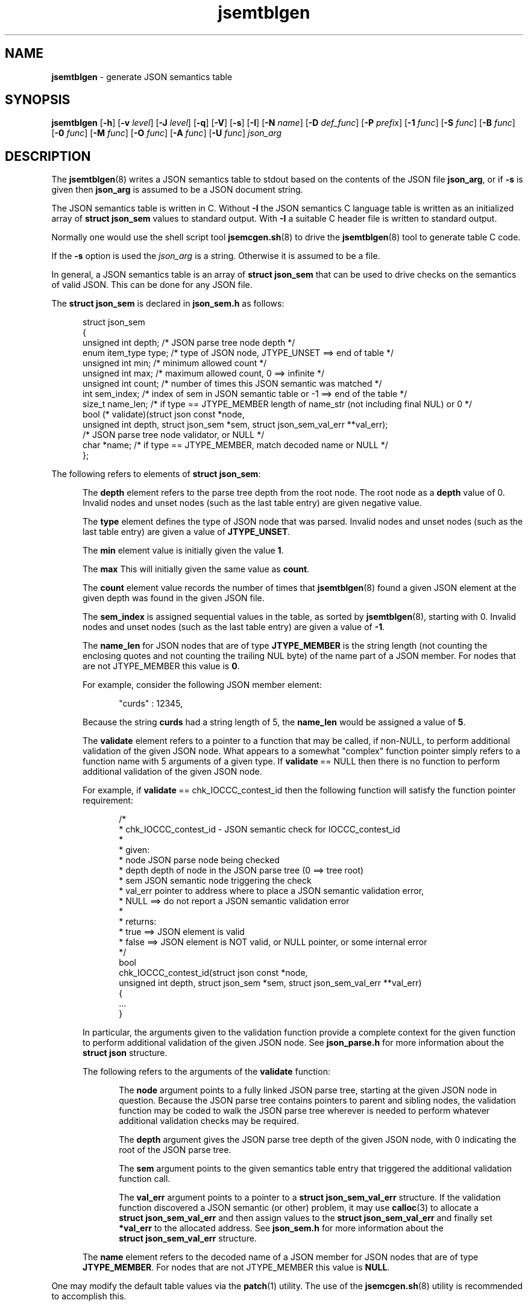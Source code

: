 .\" section 8 man page for jsemtblgen
.\"
.\" This man page was first written by Cody Boone Ferguson for the IOCCC
.\" in 2022.
.\"
.\" Humour impairment is not virtue nor is it a vice, it's just plain
.\" wrong: almost as wrong as JSON spec mis-features and C++ obfuscation! :-)
.\"
.\" "Share and Enjoy!"
.\"     --  Sirius Cybernetics Corporation Complaints Division, JSON spec department. :-)
.\"
.TH jsemtblgen 8 "30 January 2023" "jsemtblgen" "jparse tools"
.SH NAME
.B jsemtblgen
\- generate JSON semantics table
.SH SYNOPSIS
.B jsemtblgen
.RB [\| \-h \|]
.RB [\| \-v
.IR level \|]
.RB [\| \-J
.IR level \|]
.RB [\| \-q \|]
.RB [\| \-V \|]
.RB [\| \-s \|]
.RB [\| \-I \|]
.RB [\| \-N
.IR name \|]
.RB [\| \-D
.IR def_func \|]
.RB [\| \-P
.IR prefix \|]
.RB [\| \-1
.IR func \|]
.RB [\| \-S
.IR func \|]
.RB [\| \-B
.IR func \|]
.RB [\| \-0
.IR func \|]
.RB [\| \-M
.IR func \|]
.RB [\| \-O
.IR func \|]
.RB [\| \-A
.IR func \|]
.RB [\| \-U
.IR func \|]
.I json_arg
.SH DESCRIPTION
The
.BR jsemtblgen (8)
writes a JSON semantics table to stdout based on the contents of the JSON file
.BR json_arg ,
or if
.B \-s
is given then
.B json_arg
is assumed to be a JSON document string.
.PP
The JSON semantics table is written in C.
Without
.B \-I
the JSON semantics C language table is written as an
initialized array of
.B struct json_sem
values to standard output.
With
.B \-I
a suitable C header file is written to standard output.
.PP
Normally one would use the shell script tool
.BR jsemcgen.sh (8)
to drive the
.BR jsemtblgen (8)
tool to generate table C code.
.PP
If the
.B \-s
option is used the
.I json_arg
is a string.
Otherwise it is assumed to be a file.
.PP
In general, a JSON semantics table is an array of
.B struct json_sem
that can be used to drive checks on the semantics of valid JSON.
This can be done for any JSON file.
.PP
The
.B struct json_sem
is declared in
.B json_sem.h
as follows:
.PP
.in +0.5i
.nf
struct json_sem
{
    unsigned int depth;         /* JSON parse tree node depth */
    enum item_type type;        /* type of JSON node, JTYPE_UNSET ==> end of table */
    unsigned int min;           /* minimum allowed count */
    unsigned int max;           /* maximum allowed count, 0 ==> infinite */
    unsigned int count;         /* number of times this JSON semantic was matched */
    int sem_index;              /* index of sem in JSON semantic table or -1 ==> end of the table */
    size_t name_len;            /* if type == JTYPE_MEMBER length of name_str (not including final NUL) or 0 */
    bool (* validate)(struct json const *node,
                      unsigned int depth, struct json_sem *sem, struct json_sem_val_err **val_err);
                                /* JSON parse tree node validator, or NULL */
    char *name;                 /* if type == JTYPE_MEMBER, match decoded name or NULL */
};
.fi
.in -0.5i
.PP
The following refers to elements of
.BR struct\ json_sem :
.PP
.in +0.5i
The
.B depth
element refers to the parse tree depth from the root node.
The root node as a
.B depth
value of 0.
Invalid nodes and unset nodes (such as the last table entry) are given negative value.
.sp 1
The
.B type
element defines the type of JSON node that was parsed.
Invalid nodes and unset nodes (such as the last table entry) are given a value of
.BR JTYPE_UNSET .
.sp 1
The
.B min
element value is initially given the value
.BR 1 .
.sp 1
The
.B max
This will initially given the same value as
.BR count .
.sp 1
The
.B count
element value records the number of times that
.BR jsemtblgen (8)
found a given JSON element at the given depth was found in the given JSON file.
.sp 1
The
.B sem_index
is assigned sequential values in the table,
as sorted by
.BR jsemtblgen (8),
starting with 0.
Invalid nodes and unset nodes (such as the last table entry) are given a value of
.BR \-1 .
.sp 1
The
.B name_len
for JSON nodes that are of type
.B JTYPE_MEMBER
is the string length (not counting the enclosing quotes and not counting the trailing NUL byte)
of the name part of a JSON member.
For nodes that are not JTYPE_MEMBER
this value is
.BR 0 .
.sp 1
For example, consider the following JSON member element:
.sp 1
.in +0.5i
.nf
"curds" : 12345,
.fi
.in -0.5i
.sp 1
Because the string
.B curds
had a string length of 5, the
.B name_len
would be assigned a value of
.BR 5 .
.sp 1
The
.B validate
element refers to a pointer to a function that may be called, if non-NULL,
to perform additional validation of the given JSON node.
What appears to a somewhat "complex" function pointer simply refers to a function name
with 5 arguments of a given type.
If
.BR validate \ ==\ NULL
then there is no function to perform additional validation of the given JSON node.
.sp 1
For example, if
.BR validate \ ==\ chk_IOCCC_contest_id
then the following function will satisfy the function pointer requirement:
.sp 1
.in +0.5i
.nf
/*
 * chk_IOCCC_contest_id - JSON semantic check for IOCCC_contest_id
 *
 * given:
 *      node    JSON parse node being checked
 *      depth   depth of node in the JSON parse tree (0 ==> tree root)
 *      sem     JSON semantic node triggering the check
 *      val_err pointer to address where to place a JSON semantic validation error,
 *              NULL ==> do not report a JSON semantic validation error
 *
 * returns:
 *      true ==> JSON element is valid
 *      false ==> JSON element is NOT valid, or NULL pointer, or some internal error
 */
bool
chk_IOCCC_contest_id(struct json const *node,
                     unsigned int depth, struct json_sem *sem, struct json_sem_val_err **val_err)
{
    ...
}
.fi
.in -0.5i
.sp 1
In particular, the arguments given to the validation function provide a complete
context for the given function to perform additional validation of the given JSON node.
See
.B json_parse.h
for more information about the
.B struct\ json
structure.
.sp 1
The following refers to the arguments of the
.B validate
function:
.sp 1
.in +0.5i
The
.B node
argument points to a fully linked JSON parse tree, starting at the given JSON node
in question.
Because the JSON parse tree contains pointers to parent and sibling nodes,
the validation function may be coded to walk the JSON parse tree wherever
is needed to perform whatever additional validation checks may be required.
.sp 1
The
.B depth
argument gives the JSON parse tree depth of the given JSON node,
with 0 indicating the root of the JSON parse tree.
.sp 1
The
.B sem
argument points to the given semantics table entry that triggered the additional validation
function call.
.sp 1
The
.B val_err
argument points to a pointer to a
.B struct\ json_sem_val_err
structure.
If the validation function discovered a JSON semantic (or other) problem,
it may use
.BR calloc (3)
to allocate a
.B struct\ json_sem_val_err
and then assign values to the
.B struct\ json_sem_val_err
and finally set
.B *val_err
to the allocated address.
See
.B json_sem.h
for more information about the
.B struct\ json_sem_val_err
structure.
.sp 1
.in -0.5i
.sp 1
The
.B name
element refers to the decoded name of a JSON member for JSON nodes that are of type
.BR JTYPE_MEMBER .
For nodes that are not JTYPE_MEMBER
this value is
.BR NULL .
.sp 1
.in -0.5i
.PP
One may modify the default table values via the
.BR patch (1)
utility.
The use of the
.BR jsemcgen.sh (8)
utility is recommended to accomplish this.
.SH OPTIONS
.TP
.B \-h
print help and exit.
.TP
.BI \-v\  level
set verbosity level to
.IR level .
\&.
.TP
.BI \-J\  level
set JSON verbosity level to
.IR level .
.TP
.B \-q
set quiet mode.
.TP
.B \-V
print version and exit.
.TP
.B \-s
specify that arg is a string to be processed rather than a file.
.TP
.B \-I
output as a C header file.
.TP
.BI \-N\  name
set name of the semantics table.
.sp 1
The default
.I name
is
.BR sem_tbl .
.TP
.BI \-D\  def_func
validate with
.I def_func()
unless overridden by another flag.
.sp 1
The default
.I def_func
is
.BR NULL .
.TP
.BI \-P\  prefix
All
.B validate
functions, that are not
.B NULL
will start with
.I prefix
followed by an underscore (_).
.sp 1
If
.I prefix
contains invalid function name characters, those
characters are replaced by underscore (_).
If
.I prefix
is a C language keyword,
or does not start with a character that is valid for
a C function name, then then it is prepended with
.BR x .
.sp 1
The default is to not use a prefix.
.RE
.TP
.BI \-1\  func
validate
.B JTYPE_NUMBER
JSON nodes with
.IR func() .
.sp 1
The default
.I func
is
.BR NULL .
.TP
.BI \-S\  func
validate
.B JTYPE_STRING
JSON nodes with
.IR func() .
.sp 1
The default
.I func
is
.BR NULL .
.TP
.BI \-B\  func
validate
.B JTYPE_BOOL
JSON nodes with
.IR func() .
.sp 1
The default
.I func
is
.BR NULL .
.TP
.BI \-0\  func
validate
.B JTYPE_NULL
JSON nodes with
.IR func() .
.sp 1
The default
.I func
is
.BR NULL .
.TP
.BI \-M\  func
validate
.B JTYPE_MEMBER
JSON nodes with
.IR func() .
.sp 1
The default is based on the JSON member name.
If the JSON member name
contains invalid function name characters, those
characters are replaced by underscore (_).
If the JSON member name
is a C language keyword,
or does not start with a character that is valid for
a C function name, then then it is prepended with
.BR x .
.TP
.BI \-O\  func
validate
.B JTYPE_OBJECT
JSON nodes with
.IR func() .
.sp 1
The default
.I func
is
.BR NULL .
.TP
.BI \-A\  func
validate
.B JTYPE_ARRAY
JSON nodes with
.IR func() .
.sp 1
The default
.I func
is
.BR NULL .
.TP
.BI \-U\  func
validate nodes with unknown types with
.IR func() .
.sp 1
The default
.I func
is
.BR NULL .
.SH EXIT STATUS
.TP
0
valid JSON
.TQ
1
invalid JSON
.TQ
2
.B \-h
and help string printed or
.B \-V
and version string printed
.TQ
3
command line error.
.TQ
>=10
internal error.
.SH NOTES
.PP
The JSON parser
.B jparse
was co\-developed by Cody Boone Ferguson and Landon Curt Noll (one of the IOCCC Judges) in support for IOCCCMOCK, IOCCC28 and beyond.
.SH BUGS
If you have a problem with the tool (not JSON itself! :\-) ) you can report it at the GitHub issues page.
It can be found at
.br
.IR \<https://github.com/ioccc\-src/mkiocccentry/issues\> .
.SH EXAMPLE
Rather than use this tool directly one should use
.BR jsemcgen (8)
instead.
See that man page for an example.
.SH SEE ALSO
.BR jsemcgen.sh (8),
\&,
.BR jparse (3)
